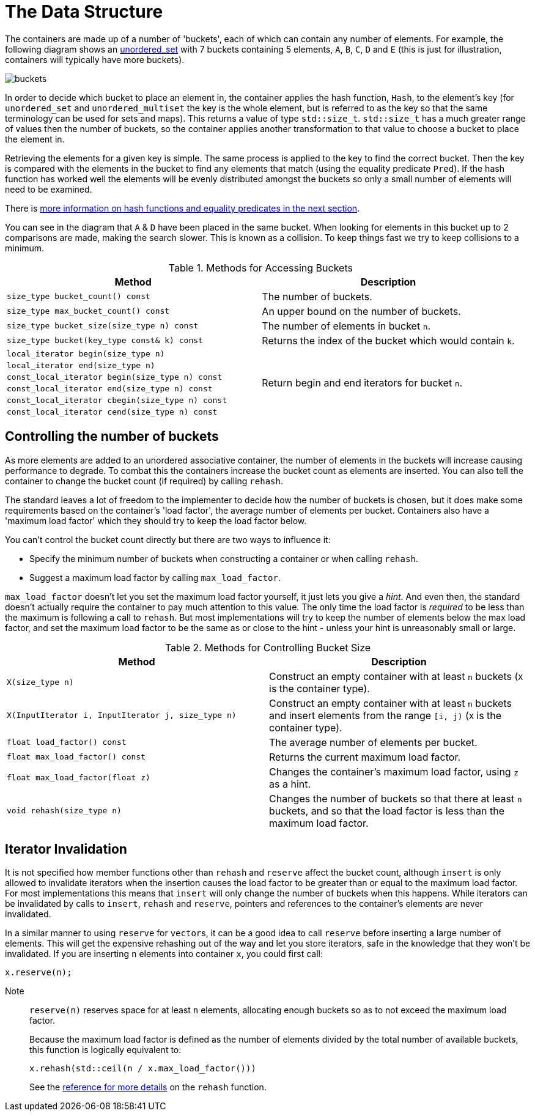 [#buckets]
:idprefix: buckets_

= The Data Structure

The containers are made up of a number of 'buckets', each of which can contain
any number of elements. For example, the following diagram shows an <<unordered_set,unordered_set>> with 7 buckets containing 5 elements, `A`,
`B`, `C`, `D` and `E` (this is just for illustration, containers will typically
have more buckets).

image::../diagrams/buckets.png[]

In order to decide which bucket to place an element in, the container applies
the hash function, `Hash`, to the element's key (for `unordered_set` and
`unordered_multiset` the key is the whole element, but is referred to as the key
so that the same terminology can be used for sets and maps). This returns a
value of type `std::size_t`. `std::size_t` has a much greater range of values
then the number of buckets, so the container applies another transformation to
that value to choose a bucket to place the element in.

Retrieving the elements for a given key is simple. The same process is applied
to the key to find the correct bucket. Then the key is compared with the
elements in the bucket to find any elements that match (using the equality
predicate `Pred`). If the hash function has worked well the elements will be
evenly distributed amongst the buckets so only a small number of elements will
need to be examined.

There is <<hash_equality, more information on hash functions and
equality predicates in the next section>>.

You can see in the diagram that `A` & `D` have been placed in the same bucket.
When looking for elements in this bucket up to 2 comparisons are made, making
the search slower. This is known as a collision. To keep things fast we try to
keep collisions to a minimum.

[caption=, title='Table {counter:table-counter}. Methods for Accessing Buckets']
[cols="1,.^1", frame=all, grid=rows]
|===
|Method |Description

|`size_type bucket_count() const` 
|The number of buckets.

|`size_type max_bucket_count() const` 
|An upper bound on the number of buckets.

|`size_type bucket_size(size_type n) const` 
|The number of elements in bucket `n`.

|`size_type bucket(key_type const& k) const`
|Returns the index of the bucket which would contain `k`.

|`local_iterator begin(size_type n)`
1.6+|Return begin and end iterators for bucket `n`.

|`local_iterator end(size_type n)`

|`const_local_iterator begin(size_type n) const`

|`const_local_iterator end(size_type n) const`

|`const_local_iterator cbegin(size_type n) const`

|`const_local_iterator cend(size_type n) const`

|===

== Controlling the number of buckets

As more elements are added to an unordered associative container, the number
of elements in the buckets will increase causing performance to degrade.
To combat this the containers increase the bucket count as elements are inserted.
You can also tell the container to change the bucket count (if required) by
calling `rehash`.

The standard leaves a lot of freedom to the implementer to decide how the
number of buckets is chosen, but it does make some requirements based on the
container's 'load factor', the average number of elements per bucket.
Containers also have a 'maximum load factor' which they should try to keep the
load factor below.

You can't control the bucket count directly but there are two ways to
influence it:

* Specify the minimum number of buckets when constructing a container or when calling `rehash`.
* Suggest a maximum load factor by calling `max_load_factor`.

`max_load_factor` doesn't let you set the maximum load factor yourself, it just
lets you give a _hint_. And even then, the standard doesn't actually
require the container to pay much attention to this value. The only time the
load factor is _required_ to be less than the maximum is following a call to
`rehash`. But most implementations will try to keep the number of elements
below the max load factor, and set the maximum load factor to be the same as
or close to the hint - unless your hint is unreasonably small or large.

[caption=, title='Table {counter:table-counter}. Methods for Controlling Bucket Size']
[cols="1,.^1", frame=all, grid=rows]
|===
|Method |Description

|`X(size_type n)` 
|Construct an empty container with at least `n` buckets (`X` is the container type).

|`X(InputIterator i, InputIterator j, size_type n)` 
|Construct an empty container with at least `n` buckets and insert elements from the range `[i, j)` (`X` is the container type).

|`float load_factor() const` 
|The average number of elements per bucket.

|`float max_load_factor() const`
|Returns the current maximum load factor.

|`float max_load_factor(float z)`
|Changes the container's maximum load factor, using `z` as a hint.

|`void rehash(size_type n)`
|Changes the number of buckets so that there at least `n` buckets, and so that the load factor is less than the maximum load factor.

|===

== Iterator Invalidation

It is not specified how member functions other than `rehash` and `reserve` affect
the bucket count, although `insert` is only allowed to invalidate iterators
when the insertion causes the load factor to be greater than or equal to the
maximum load factor. For most implementations this means that `insert` will only
change the number of buckets when this happens. While iterators can be
invalidated by calls to `insert`, `rehash` and `reserve`, pointers and references to the
container's elements are never invalidated.

In a similar manner to using `reserve` for ``vector``s, it can be a good idea
to call `reserve` before inserting a large number of elements. This will get
the expensive rehashing out of the way and let you store iterators, safe in
the knowledge that they won't be invalidated. If you are inserting `n`
elements into container `x`, you could first call:

```
x.reserve(n);
```

Note:: `reserve(n)` reserves space for at least `n` elements, allocating enough buckets
so as to not exceed the maximum load factor.
+
Because the maximum load factor is defined as the number of elements divided by the total
number of available buckets, this function is logically equivalent to:
+
```
x.rehash(std::ceil(n / x.max_load_factor()))
```
+
See the <<unordered_map_rehash,reference for more details>> on the `rehash` function.

